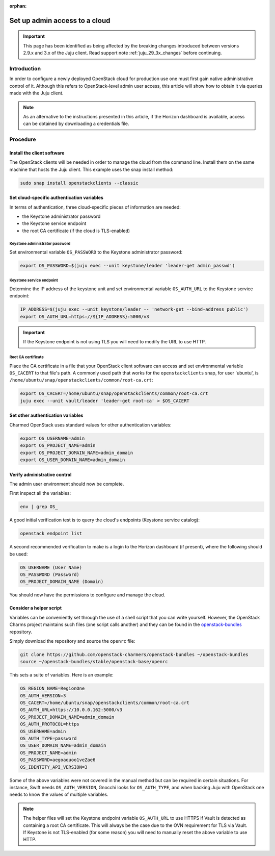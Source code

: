 :orphan:

==============================
Set up admin access to a cloud
==============================

.. important::

   This page has been identified as being affected by the breaking changes
   introduced between versions 2.9.x and 3.x of the Juju client. Read
   support note :ref:`juju_29_3x_changes` before continuing.

Introduction
------------

In order to configure a newly deployed OpenStack cloud for production use one
must first gain native administrative control of it. Although this refers to
OpenStack-level admin user access, this article will show how to obtain it via
queries made with the Juju client.

.. note::

   As an alternative to the instructions presented in this article, if the
   Horizon dashboard is available, access can be obtained by downloading a
   credentials file.

Procedure
---------

Install the client software
~~~~~~~~~~~~~~~~~~~~~~~~~~~

The OpenStack clients will be needed in order to manage the cloud from the
command line. Install them on the same machine that hosts the Juju client. This
example uses the snap install method:

.. code-block:: none

   sudo snap install openstackclients --classic

Set cloud-specific authentication variables
~~~~~~~~~~~~~~~~~~~~~~~~~~~~~~~~~~~~~~~~~~~

In terms of authentication, three cloud-specific pieces of information are
needed:

* the Keystone administrator password
* the Keystone service endpoint
* the root CA certificate (if the cloud is TLS-enabled)

Keystone administrator password
^^^^^^^^^^^^^^^^^^^^^^^^^^^^^^^

Set environmental variable ``OS_PASSWORD`` to the Keystone administrator
password:

.. code-block:: none

   export OS_PASSWORD=$(juju exec --unit keystone/leader 'leader-get admin_passwd')

Keystone service endpoint
^^^^^^^^^^^^^^^^^^^^^^^^^

Determine the IP address of the keystone unit and set environmental variable
``OS_AUTH_URL`` to the Keystone service endpoint:

.. code-block:: none

   IP_ADDRESS=$(juju exec --unit keystone/leader -- 'network-get --bind-address public')
   export OS_AUTH_URL=https://${IP_ADDRESS}:5000/v3

.. important::

   If the Keystone endpoint is not using TLS you will need to modify the URL to
   use HTTP.

Root CA certificate
^^^^^^^^^^^^^^^^^^^

Place the CA certificate in a file that your OpenStack client software can
access and set environmental variable ``OS_CACERT`` to that file's path. A
commonly used path that works for the ``openstackclients`` snap, for user
'ubuntu', is ``/home/ubuntu/snap/openstackclients/common/root-ca.crt``:

.. code-block:: none

   export OS_CACERT=/home/ubuntu/snap/openstackclients/common/root-ca.crt
   juju exec --unit vault/leader 'leader-get root-ca' > $OS_CACERT

Set other authentication variables
~~~~~~~~~~~~~~~~~~~~~~~~~~~~~~~~~~

Charmed OpenStack uses standard values for other authentication variables:

.. code-block:: none

   export OS_USERNAME=admin
   export OS_PROJECT_NAME=admin
   export OS_PROJECT_DOMAIN_NAME=admin_domain
   export OS_USER_DOMAIN_NAME=admin_domain

Verify administrative control
~~~~~~~~~~~~~~~~~~~~~~~~~~~~~

The admin user environment should now be complete.

First inspect all the variables:

.. code-block:: none

   env | grep OS_

A good initial verification test is to query the cloud's endpoints (Keystone
service catalog):

.. code-block:: none

   openstack endpoint list

A second recommended verification to make is a login to the Horizon dashboard
(if present), where the following should be used:

.. code-block:: console

   OS_USERNAME (User Name)
   OS_PASSWORD (Password)
   OS_PROJECT_DOMAIN_NAME (Domain)

You should now have the permissions to configure and manage the cloud.

Consider a helper script
~~~~~~~~~~~~~~~~~~~~~~~~

Variables can be conveniently set through the use of a shell script that you
can write yourself. However, the OpenStack Charms project maintains such files
(one script calls another) and they can be found in the `openstack-bundles`_
repository.

Simply download the repository and source the ``openrc`` file:

.. code-block:: none

   git clone https://github.com/openstack-charmers/openstack-bundles ~/openstack-bundles
   source ~/openstack-bundles/stable/openstack-base/openrc

This sets a suite of variables. Here is an example:

.. code-block:: console

   OS_REGION_NAME=RegionOne
   OS_AUTH_VERSION=3
   OS_CACERT=/home/ubuntu/snap/openstackclients/common/root-ca.crt
   OS_AUTH_URL=https://10.0.0.162:5000/v3
   OS_PROJECT_DOMAIN_NAME=admin_domain
   OS_AUTH_PROTOCOL=https
   OS_USERNAME=admin
   OS_AUTH_TYPE=password
   OS_USER_DOMAIN_NAME=admin_domain
   OS_PROJECT_NAME=admin
   OS_PASSWORD=aegoaquoo1veZae6
   OS_IDENTITY_API_VERSION=3

Some of the above variables were not covered in the manual method but can be
required in certain situations. For instance, Swift needs ``OS_AUTH_VERSION``,
Gnocchi looks for ``OS_AUTH_TYPE``, and when backing Juju with OpenStack one
needs to know the values of multiple variables.

.. note::

   The helper files will set the Keystone endpoint variable ``OS_AUTH_URL`` to
   use HTTPS if Vault is detected as containing a root CA certificate. This
   will always be the case due to the OVN requirement for TLS via Vault. If
   Keystone is not TLS-enabled (for some reason) you will need to manually
   reset the above variable to use HTTP.

.. LINKS
.. _openstack-bundles: https://github.com/openstack-charmers/openstack-bundles
